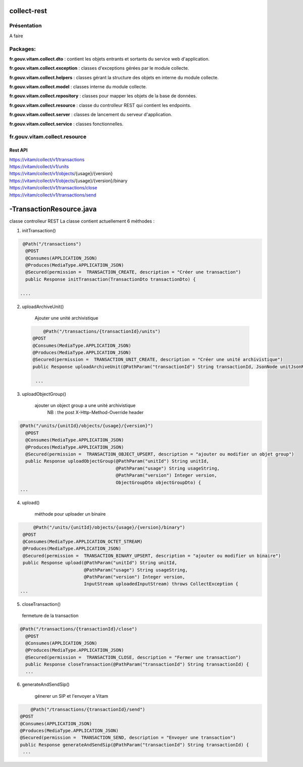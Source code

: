 collect-rest
###########

Présentation
************

A faire

Packages:
*********

**fr.gouv.vitam.collect.dto** : contient les objets entrants et sortants du service web d'application.

**fr.gouv.vitam.collect.exception** : classes d'exceptions gérées par le module collecte.

**fr.gouv.vitam.collect.helpers** : classes gérant la structure des objets en interne du module collecte.

**fr.gouv.vitam.collect.model** : classes interne du module collecte.

**fr.gouv.vitam.collect.repository** : classes pour mapper les objets de la base de données.

**fr.gouv.vitam.collect.resource** : classe du controlleur REST qui contient les endpoints.

**fr.gouv.vitam.collect.server** : classes de lancement du serveur d'application.

**fr.gouv.vitam.collect.service** : classes fonctionnelles.

fr.gouv.vitam.collect.resource
**********************************

Rest API
--------

| https://vitam/collect/v1/transactions
| https://vitam/collect/v1/units
| https://vitam/collect/v1/objects/{usage}/{version}
| https://vitam/collect/v1/objects/{usage}/{version}/binary
| https://vitam/collect/v1/transactions/close
| https://vitam/collect/v1/transactions/send

-TransactionResource.java
########################

classe controlleur REST
La classe contient actuellement 6 méthodes :

1. initTransaction()

.. code-block:: java

   @Path("/transactions")
    @POST
    @Consumes(APPLICATION_JSON)
    @Produces(MediaType.APPLICATION_JSON)
    @Secured(permission =  TRANSACTION_CREATE, description = "Créer une transaction")
    public Response initTransaction(TransactionDto transactionDto) {

  ....

2. uploadArchiveUnit()

	Ajouter une unité archivistique

 .. code-block:: java

   	@Path("/transactions/{transactionId}/units")
    @POST
    @Consumes(MediaType.APPLICATION_JSON)
    @Produces(MediaType.APPLICATION_JSON)
    @Secured(permission =  TRANSACTION_UNIT_CREATE, description = "Créer une unité archivistique")
    public Response uploadArchiveUnit(@PathParam("transactionId") String transactionId, JsonNode unitJsonNode) {

     ...

3. uploadObjectGroup()

    ajouter un object group a une unité archivistique
	NB : the post X-Http-Method-Override header

.. code-block:: java

  @Path("/units/{unitId}/objects/{usage}/{version}")
    @POST
    @Consumes(MediaType.APPLICATION_JSON)
    @Produces(MediaType.APPLICATION_JSON)
    @Secured(permission =  TRANSACTION_OBJECT_UPSERT, description = "ajouter ou modifier un objet group")
    public Response uploadObjectGroup(@PathParam("unitId") String unitId,
                                      @PathParam("usage") String usageString,
                                      @PathParam("version") Integer version,
                                      ObjectGroupDto objectGroupDto) {
  ...

4. upload()

	méthode pour uploader un binaire

.. code-block:: java

 	@Path("/units/{unitId}/objects/{usage}/{version}/binary")
    @POST
    @Consumes(MediaType.APPLICATION_OCTET_STREAM)
    @Produces(MediaType.APPLICATION_JSON)
    @Secured(permission =  TRANSACTION_BINARY_UPSERT, description = "ajouter ou modifier un binaire")
    public Response upload(@PathParam("unitId") String unitId,
                           @PathParam("usage") String usageString,
                           @PathParam("version") Integer version,
                           InputStream uploadedInputStream) throws CollectException {
   ...

5. closeTransaction()

  fermeture de la transaction

.. code-block:: java

  @Path("/transactions/{transactionId}/close")
    @POST
    @Consumes(APPLICATION_JSON)
    @Produces(MediaType.APPLICATION_JSON)
    @Secured(permission =  TRANSACTION_CLOSE, description = "Fermer une transaction")
    public Response closeTransaction(@PathParam("transactionId") String transactionId) {
    ...

6. generateAndSendSip()

	génerer un SIP et l'envoyer a Vitam


.. code-block:: java

 	@Path("/transactions/{transactionId}/send")
    @POST
    @Consumes(APPLICATION_JSON)
    @Produces(MediaType.APPLICATION_JSON)
    @Secured(permission =  TRANSACTION_SEND, description = "Envoyer une transaction")
    public Response generateAndSendSip(@PathParam("transactionId") String transactionId) {
     ...